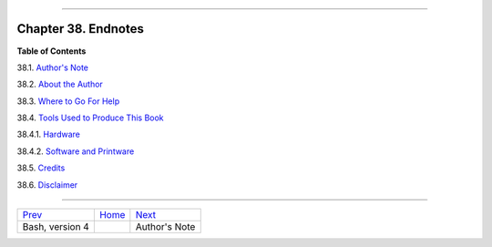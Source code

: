 +----------------------------------+----+------------------------------+
| Advanced Bash-Scripting Guide:   |
+==================================+====+==============================+
| `Prev <bashver4.html>`_          |    | `Next <authorsnote.html>`_   |
+----------------------------------+----+------------------------------+

--------------

Chapter 38. Endnotes
====================

**Table of Contents**

38.1. `Author's Note <authorsnote.html>`_

38.2. `About the Author <aboutauthor.html>`_

38.3. `Where to Go For Help <wherehelp.html>`_

38.4. `Tools Used to Produce This Book <toolsused.html>`_

38.4.1. `Hardware <toolsused.html#SOFTWARE-HARDWARE>`_

38.4.2. `Software and Printware <toolsused.html#SOFTWARE-PRINTWARE>`_

38.5. `Credits <credits.html>`_

38.6. `Disclaimer <disclaimer.html>`_

--------------

+---------------------------+------------------------+------------------------------+
| `Prev <bashver4.html>`_   | `Home <index.html>`_   | `Next <authorsnote.html>`_   |
+---------------------------+------------------------+------------------------------+
| Bash, version 4           |                        | Author's Note                |
+---------------------------+------------------------+------------------------------+

